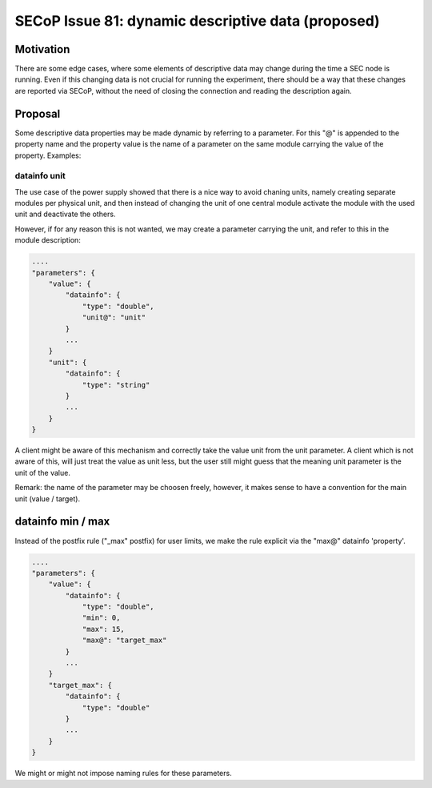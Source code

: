 SECoP Issue 81: dynamic descriptive data (proposed)
===================================================

Motivation
----------

There are some edge cases, where some elements of descriptive data may change
during the time a SEC node is running. Even if this changing data is not crucial for
running the experiment, there should be a way that these changes are reported
via SECoP, without the need of closing the connection and reading the description
again.

Proposal
--------

Some descriptive data properties may be made dynamic by referring to a
parameter. For this "@" is appended to the property name and the property
value is the name of a parameter on the same module carrying the value
of the property. Examples:


datainfo unit
.............

The use case of the power supply showed that there is a nice way to avoid chaning
units, namely creating separate modules per physical unit, and then instead of changing
the unit of one central module activate the module with the used unit and deactivate
the others.

However, if for any reason this is not wanted, we may create a parameter carrying
the unit, and refer to this in the module description:

.. code:: json

    ....
    "parameters": {
        "value": {
            "datainfo": {
                "type": "double",
                "unit@": "unit"
            }
            ...
        }
        "unit": {
            "datainfo": {
                "type": "string"
            }
            ...
        }
    }


A client might be aware of this mechanism and correctly take the value unit from
the unit parameter. A client which is not aware of this, will just treat the value
as unit less, but the user still might guess that the meaning unit parameter is
the unit of the value.

Remark: the name of the parameter may be choosen freely, however, it makes sense
to have a convention for the main unit (value / target).


datainfo min / max
------------------

Instead of the postfix rule ("_max" postfix) for user limits, we make the
rule explicit via the "max@" datainfo 'property'.

.. code:: json

    ....
    "parameters": {
        "value": {
            "datainfo": {
                "type": "double",
                "min": 0,
                "max": 15,
                "max@": "target_max"
            }
            ...
        }
        "target_max": {
            "datainfo": {
                "type": "double"
            }
            ...
        }
    }

We might or might not impose naming rules for these parameters.
